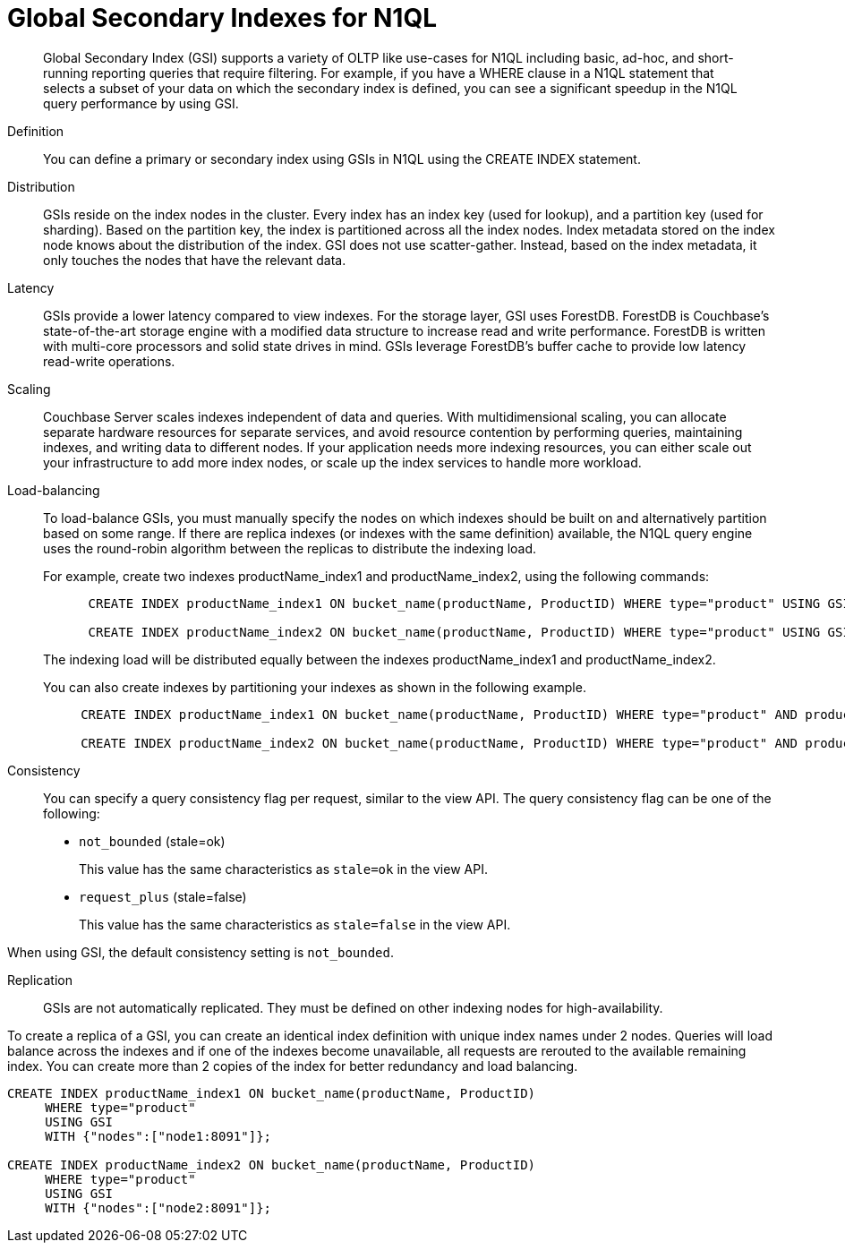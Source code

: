 [#concept_bb5_khb_ys]
= Global Secondary Indexes for N1QL

[abstract]
Global Secondary Index (GSI) supports a variety of OLTP like use-cases for N1QL including basic, ad-hoc, and short-running reporting queries that require filtering.
For example, if you have a WHERE clause in a N1QL statement that selects a subset of your data on which the secondary index is defined, you can see a significant speedup in the N1QL query performance by using GSI.

Definition:: You can define a primary or secondary index using GSIs in N1QL using the CREATE INDEX statement.

Distribution::
GSIs reside on the index nodes in the cluster.
Every index has an index key (used for lookup), and a partition key (used for sharding).
Based on the partition key, the index is partitioned across all the index nodes.
Index metadata stored on the index node knows about the distribution of the index.
GSI does not use scatter-gather.
Instead, based on the index metadata, it only touches the nodes that have the relevant data.

Latency::
GSIs provide a lower latency compared to view indexes.
For the storage layer, GSI uses ForestDB.
ForestDB is Couchbase’s state-of-the-art storage engine with a modified data structure to increase read and write performance.
ForestDB is written with multi-core processors and solid state drives in mind.
GSIs leverage ForestDB’s buffer cache to provide low latency read-write operations.

Scaling::
Couchbase Server scales indexes independent of data and queries.
With multidimensional scaling, you can allocate separate hardware resources for separate services, and avoid resource contention by performing queries, maintaining indexes, and writing data to different nodes.
If your application needs more indexing resources, you can either scale out your infrastructure to add more index nodes, or scale up the index services to handle more workload.

Load-balancing::
To load-balance GSIs, you must manually specify the nodes on which indexes should be built on and alternatively partition based on some range.
If there are replica indexes (or indexes with the same definition) available, the N1QL query engine uses the round-robin algorithm between the replicas to distribute the indexing load.
+
For example, create two indexes productName_index1 and productName_index2, using the following commands:
+
----
      CREATE INDEX productName_index1 ON bucket_name(productName, ProductID) WHERE type="product" USING GSI WITH {"nodes":["node1:8091"]};
      
      CREATE INDEX productName_index2 ON bucket_name(productName, ProductID) WHERE type="product" USING GSI WITH {"nodes":["node2:8091"]};
----
+
The indexing load will be distributed equally between the indexes productName_index1 and productName_index2.
+
You can also create indexes by partitioning your indexes as shown in the following example.
+
----
     CREATE INDEX productName_index1 ON bucket_name(productName, ProductID) WHERE type="product" AND productName BETWEEN "A" AND "K" USING GSI WITH {"nodes":["node1:8091"]};
     
     CREATE INDEX productName_index2 ON bucket_name(productName, ProductID) WHERE type="product" AND productName BETWEEN "K" AND "Z" USING GSI WITH {"nodes":["node2:8091"]};
----

Consistency::
You can specify a query consistency flag per request, similar to the view API.
The query consistency flag can be one of the following:
* [.input]`not_bounded` (stale=ok)
+
This value has the same characteristics as [.input]`stale=ok` in the view API.

* [.input]`request_plus` (stale=false)
+
This value has the same characteristics as [.input]`stale=false` in the view API.

When using GSI, the default consistency setting is [.input]`not_bounded`.

Replication::
GSIs are not automatically replicated.
They must be defined on other indexing nodes for high-availability.

To create a replica of a GSI, you can create an identical index definition with unique index names under 2 nodes.
Queries will load balance across the indexes and if one of the indexes become unavailable, all requests are rerouted to the available remaining index.
You can create more than 2 copies of the index for better redundancy and load balancing.

----
CREATE INDEX productName_index1 ON bucket_name(productName, ProductID) 
     WHERE type="product" 
     USING GSI 
     WITH {"nodes":["node1:8091"]};
    
CREATE INDEX productName_index2 ON bucket_name(productName, ProductID) 
     WHERE type="product" 
     USING GSI 
     WITH {"nodes":["node2:8091"]};
----
